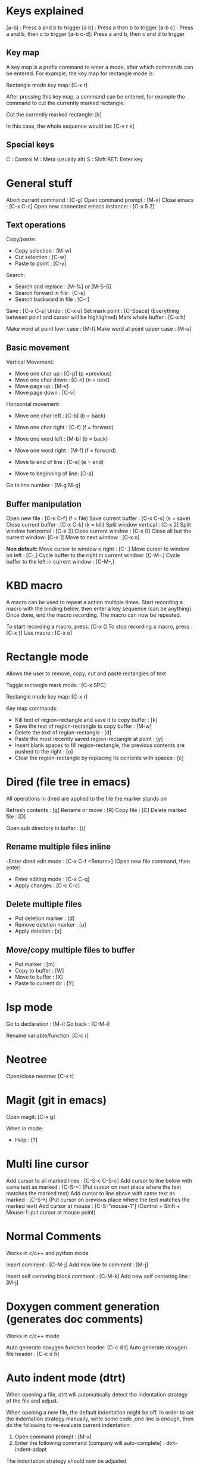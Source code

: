 
* Keys explained
  [a-b]    : Press a and b to trigger
  [a b]    : Press a then b to trigger
  [a-b c]  : Press a and b, then c to trigger
  [a-b c-d]: Press a and b, then c and d to trigger

** Key map
  A key map is a prefix command to enter a mode, after which commands
  can be entered. For example, the key map for rectangle mode is:

  Rectangle mode key map: [C-x r]

  After pressing this key map, a command can be entered, for example
  the command to cut the currently marked rectangle:

  Cut the currently marked rectangle: [k]

  In this case, the whole sequence would be: [C-x r k]

** Special keys
   C  : Control
   M  : Meta (usually alt)
   S  : Shift
   RET: Enter key


* General stuff

  Abort current command              : [C-g]
  Open command prompt                : [M-x]
  Close emacs                        : [C-x C-c]
  Open new connected emacs instance: : [C-x 5 2]

** Text operations
   Copy/paste:
     * Copy selection                   : [M-w]
     * Cut selection                    : [C-w]
     * Paste to point                   : [C-y]

   Search:
     * Search and replace               : [M-%] or [M-S-5]
     * Search forward in file           : [C-s]
     * Search backward in file          : [C-r]

   Save                             : [C-x C-s]
   Undo                             : [C-x u]
   Set mark point                   : [C-Space] (Everything between point and cursor will be highlighted)
   Mark whole buffer                : [C-x h]

   Make word at point lowr case     : [M-l]
   Make word at point upper case    : [M-u]

** Basic movement

   Vertical Movement:
     * Move one char up         : [C-p] (p =previous)
     * Move one char down       : [C-n] (n = next)
     * Move page up             : [M-v]
     * Move page down           : [C-v]

   Horizontal movement:
     * Move one char left       : [C-b] (b = back)
     * Move one char right      : [C-f] (f = forward)
     * Move one word left       : [M-b] (b = back)
     * Move one word right      : [M-f] (f = forward)

     * Move to end of line      : [C-e] (e = end)
     * Move to beginning of line: [C-a]

   Go to line number        : [M-g M-g]

** Buffer manipulation
  Open new file                   : [C-x C-f] (f = file)
  Save current buffer             : [C-x C-s] (s = save)
  Close current buffer            : [C-x C-k] (k = kill)
  Split window vertical           : [C-x 2]
  Split window horizontal         : [C-x 3]
  Close current window            : [C-x 0]
  Close all but the current window: [C-x 1]
  Move to next window             : [C-x o]

  *Non default:*
  Move cursor to window o right              : [C-.]
  Move cursor to window on left              : [C-,]
  Cycle buffer to the right in current window: [C-M-.]
  Cycle buffer to the left in current window : [C-M-,]


* KBD macro
  A macro can be used to repeat a action multiple times.
  Start recording a macro with the binding below, then enter
  a key sequence (can be anything). Once done,
  end the macro recording. The macro can now be repeated.

  To start recording a macro, press: [C-x (]
  To stop recording a macro, press : [C-x )]
  Use macro                        : [C-x e]


* Rectangle mode
  Allows the user to remove, copy, cut and paste rectangles of text

  Toggle rectangle mark mode                                                                     : [C-x SPC]

  Rectangle mode key map: [C-x r]

  Key map commands:
  - Kill text of region-rectangle and save it to copy buffer                                       : [k]
  - Save the test of region-rectangle to copy buffer                                               : [M-w]
  - Delete the text of region-rectangle                                                            : [d]
  - Paste the most recently saved region-rectangle at point                                        : [y]
  - Insert blank spaces to fill region-rectangle, the previous contents are pushed to the right    : [o]
  - Clear the region-rectangle by replacing its contents with spaces                               : [c]


* Dired (file tree in emacs)

  All operations in dired are applied to the file the marker stands on

  Refresh contents        : [g]
  Rename or move          : [R]
  Copy file               : [C]
  Delete marked file      : [D]

  Open sub directory in buffer      : [i]

**  Rename multiple files inline
   -Enter dired edit mode   : [C-x C-f <Return>] (Open new file command, then enter)

  - Enter editing mode      : [C-x C-q]
  - Apply changes           : [C-c C-c]


**  Delete multiple files
  - Put deletion marker    : [d]
  - Remove deletion marker : [u]
  - Apply deletion         : [x]


** Move/copy multiple files to buffer
  - Put marker             : [m]
  - Copy to buffer         : [W]
  - Move to buffer         : [X]
  - Paste to current dir   : [Y]


* lsp mode
  Go to declaration       : [M-i]
  Go back                 : [C-M-i]

  Rename variable/function: [C-c r]


* Neotree
  Open/close neotree: [C-x t]


* Magit (git in emacs)
  Open magit: [C-x g]

  When in mode:
  * Help    : [?]


* Multi line cursor
  Add cursor to all marked lines                    : [C-S-c C-S-c]
  Add cursor to line below with same text as marked : [C-S-<]         (Put cursor on next place where the text matches the marked text)
  Add cursor to line above with same text as marked : [C-S->]         (Put cursor on previous place where the text matches the marked text)
  Add cursor at mouse                               : [C-S-"mouse-1"] (Control + Shift + Mouse-1: put cursor at mouse point)


* Normal Comments
  Works in c/c++ and python mode

  Insert comment                        : [C-M-j]
  Add new line to comment               : [M-j]

  Insert self centering block comment   : [C-M-k]
  Add new self centering line           : [M-j]

* Doxygen comment generation (generates doc comments)
  Works in c/c++ mode

  Auto generate doxygen function header: [C-c d t]
  Auto generate doxygen file header    : [C-c d h]


* Auto indent mode (dtrt)

  When opening a file, dtrt will automatically detect the indentation
  strategy of the file and adjust.

  When opening a new file, the default indentation might be off. In
  order to set the indentation strategy manually, write some code
  ,one line is enough, then do the following to re-evaluate current
  indentation:

  1. Open command prompt                                      : [M-x]
  2. Enter the following command (company will auto-complete) : dtrt-indent-adapt

  The indentation strategy should now be adjusted


* Org mode
  Org mode is a good way to take notes.
  Make a file on the format *.org and enter it using emacs.

** Headings
   To create a heading, start at the leftmost column,
   then add a number of stars. For each star, a new heading level is used.
   for example:
   * Top level heading
   ** Next level
   *** Next level

   When point is on a header, use Tab to expand/collapse the heading

** Lists
   A list is started by entering one of the possible bullets. Some examples are:
   - *
   - +
   - 1.
   - 1)
   - -

   The following bindings can be used when point is at a list item:
   + Create the next bullet                                       : [M-Ret]
   + Toggle the whole list between the different types of bullets : [C-c -]

** Todo list

   Todo bullets work like a regular list, but can be set to done. It looks like:

   - [X] This task is done
   - [ ] This task is not done

   The following bindings work when on a todo bullet:
   + Make next todo item    : [M-S-Ret]
   + Mark todo item as done : [C-c C-c]

** Good settings

   Start with all headings expanded:
   - #+STARTUP: showeverything

   Disable default underscore behaviour:
   - #+OPTIONS: ^:{}
